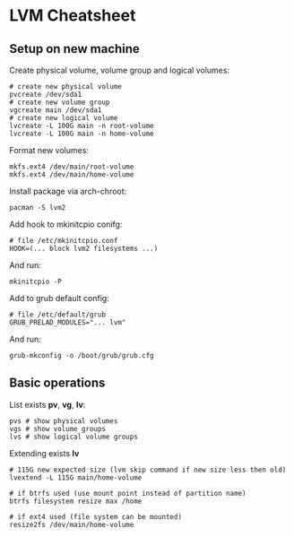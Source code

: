 * LVM Cheatsheet

** Setup on new machine

Create physical volume, volume group and logical volumes:

#+begin_src shell
# create new physical volume
pvcreate /dev/sda1
# create new volume group
vgcreate main /dev/sda1
# create new logical volume
lvcreate -L 100G main -n root-volume
lvcreate -L 100G main -n home-volume
#+end_src

Format new volumes:

#+begin_src shell
mkfs.ext4 /dev/main/root-volume
mkfs.ext4 /dev/main/home-volume
#+end_src

Install package via arch-chroot:

#+begin_src shell
pacman -S lvm2
#+end_src

Add hook to mkinitcpio conifg:

#+begin_src shell
# file /etc/mkinitcpio.conf
HOOK=(... block lvm2 filesystems ...)
#+end_src

And run:

#+begin_src shell
mkinitcpio -P
#+end_src

Add to grub default config:

#+begin_src
# file /etc/default/grub
GRUB_PRELAD_MODULES="... lvm"
#+end_src

And run:

#+begin_src shell
grub-mkconfig -o /boot/grub/grub.cfg
#+end_src

** Basic operations

List exists *pv*, *vg*, *lv*:

#+begin_src shell
pvs # show physical volumes
vgs # show volume groups
lvs # show logical volume groups
#+end_src

Extending exists *lv*

#+begin_src shell
# 115G new expected size (lvm skip command if new size less then old)
lvextend -L 115G main/home-volume

# if btrfs used (use mount point instead of partition name)
btrfs filesystem resize max /home

# if ext4 used (file system can be mounted)
resize2fs /dev/main/home-volume
#+end_src
